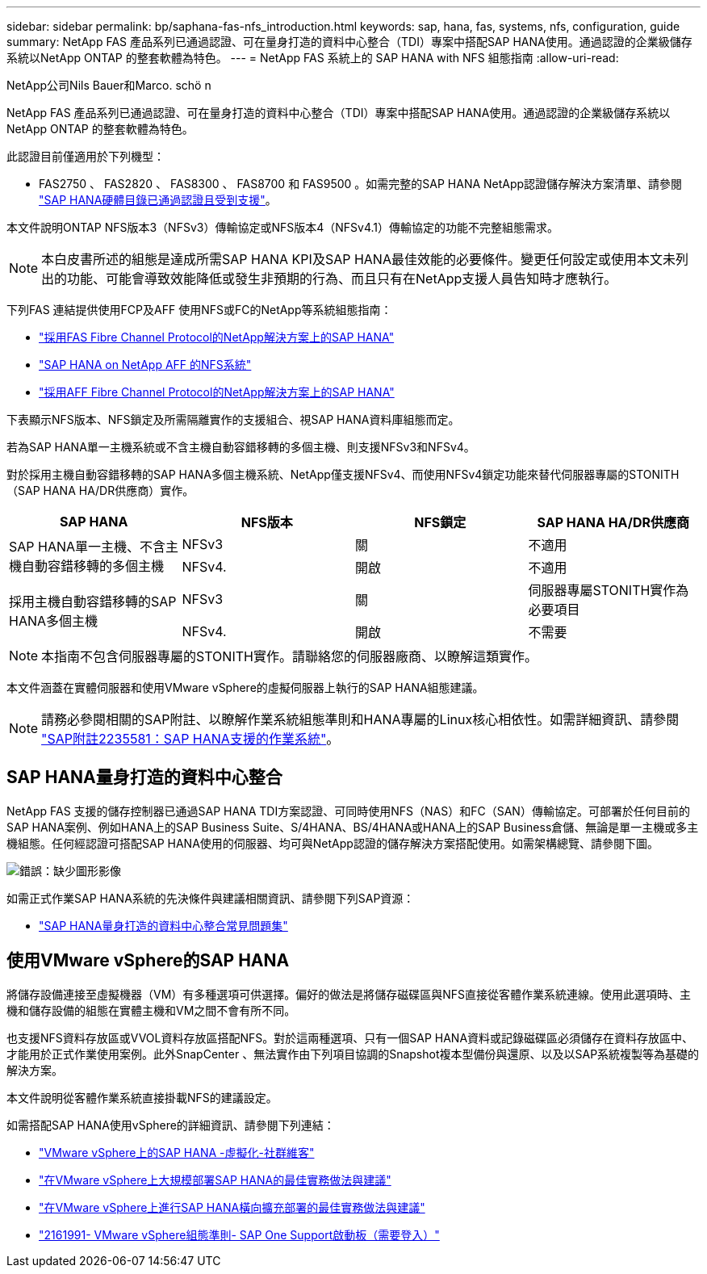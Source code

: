---
sidebar: sidebar 
permalink: bp/saphana-fas-nfs_introduction.html 
keywords: sap, hana, fas, systems, nfs, configuration, guide 
summary: NetApp FAS 產品系列已通過認證、可在量身打造的資料中心整合（TDI）專案中搭配SAP HANA使用。通過認證的企業級儲存系統以NetApp ONTAP 的整套軟體為特色。 
---
= NetApp FAS 系統上的 SAP HANA with NFS 組態指南
:allow-uri-read: 


NetApp公司Nils Bauer和Marco. schö n

NetApp FAS 產品系列已通過認證、可在量身打造的資料中心整合（TDI）專案中搭配SAP HANA使用。通過認證的企業級儲存系統以NetApp ONTAP 的整套軟體為特色。

此認證目前僅適用於下列機型：

* FAS2750 、 FAS2820 、 FAS8300 、 FAS8700 和 FAS9500 。如需完整的SAP HANA NetApp認證儲存解決方案清單、請參閱 https://www.sap.com/dmc/exp/2014-09-02-hana-hardware/enEN/#/solutions?filters=v:deCertified;ve:13["SAP HANA硬體目錄已通過認證且受到支援"^]。


本文件說明ONTAP NFS版本3（NFSv3）傳輸協定或NFS版本4（NFSv4.1）傳輸協定的功能不完整組態需求。


NOTE: 本白皮書所述的組態是達成所需SAP HANA KPI及SAP HANA最佳效能的必要條件。變更任何設定或使用本文未列出的功能、可能會導致效能降低或發生非預期的行為、而且只有在NetApp支援人員告知時才應執行。

下列FAS 連結提供使用FCP及AFF 使用NFS或FC的NetApp等系統組態指南：

* https://docs.netapp.com/us-en/netapp-solutions-sap/bp/saphana_fas_fc_introduction.html["採用FAS Fibre Channel Protocol的NetApp解決方案上的SAP HANA"^]
* https://docs.netapp.com/us-en/netapp-solutions-sap/bp/saphana_aff_nfs_introduction.html["SAP HANA on NetApp AFF 的NFS系統"^]
* https://docs.netapp.com/us-en/netapp-solutions-sap/bp/saphana_aff_fc_introduction.html["採用AFF Fibre Channel Protocol的NetApp解決方案上的SAP HANA"^]


下表顯示NFS版本、NFS鎖定及所需隔離實作的支援組合、視SAP HANA資料庫組態而定。

若為SAP HANA單一主機系統或不含主機自動容錯移轉的多個主機、則支援NFSv3和NFSv4。

對於採用主機自動容錯移轉的SAP HANA多個主機系統、NetApp僅支援NFSv4、而使用NFSv4鎖定功能來替代伺服器專屬的STONITH（SAP HANA HA/DR供應商）實作。

|===
| SAP HANA | NFS版本 | NFS鎖定 | SAP HANA HA/DR供應商 


.2+| SAP HANA單一主機、不含主機自動容錯移轉的多個主機 | NFSv3 | 關 | 不適用 


| NFSv4. | 開啟 | 不適用 


.2+| 採用主機自動容錯移轉的SAP HANA多個主機 | NFSv3 | 關 | 伺服器專屬STONITH實作為必要項目 


| NFSv4. | 開啟 | 不需要 
|===

NOTE: 本指南不包含伺服器專屬的STONITH實作。請聯絡您的伺服器廠商、以瞭解這類實作。

本文件涵蓋在實體伺服器和使用VMware vSphere的虛擬伺服器上執行的SAP HANA組態建議。


NOTE: 請務必參閱相關的SAP附註、以瞭解作業系統組態準則和HANA專屬的Linux核心相依性。如需詳細資訊、請參閱 https://launchpad.support.sap.com/["SAP附註2235581：SAP HANA支援的作業系統"^]。



== SAP HANA量身打造的資料中心整合

NetApp FAS 支援的儲存控制器已通過SAP HANA TDI方案認證、可同時使用NFS（NAS）和FC（SAN）傳輸協定。可部署於任何目前的SAP HANA案例、例如HANA上的SAP Business Suite、S/4HANA、BS/4HANA或HANA上的SAP Business倉儲、無論是單一主機或多主機組態。任何經認證可搭配SAP HANA使用的伺服器、均可與NetApp認證的儲存解決方案搭配使用。如需架構總覽、請參閱下圖。

image:saphana-fas-nfs_image1.png["錯誤：缺少圖形影像"]

如需正式作業SAP HANA系統的先決條件與建議相關資訊、請參閱下列SAP資源：

* http://go.sap.com/documents/2016/05/e8705aae-717c-0010-82c7-eda71af511fa.html["SAP HANA量身打造的資料中心整合常見問題集"^]




== 使用VMware vSphere的SAP HANA

將儲存設備連接至虛擬機器（VM）有多種選項可供選擇。偏好的做法是將儲存磁碟區與NFS直接從客體作業系統連線。使用此選項時、主機和儲存設備的組態在實體主機和VM之間不會有所不同。

也支援NFS資料存放區或VVOL資料存放區搭配NFS。對於這兩種選項、只有一個SAP HANA資料或記錄磁碟區必須儲存在資料存放區中、才能用於正式作業使用案例。此外SnapCenter 、無法實作由下列項目協調的Snapshot複本型備份與還原、以及以SAP系統複製等為基礎的解決方案。

本文件說明從客體作業系統直接掛載NFS的建議設定。

如需搭配SAP HANA使用vSphere的詳細資訊、請參閱下列連結：

* https://wiki.scn.sap.com/wiki/display/VIRTUALIZATION/SAP+HANA+on+VMware+vSphere["VMware vSphere上的SAP HANA -虛擬化-社群維客"^]
* http://www.vmware.com/files/pdf/SAP_HANA_on_vmware_vSphere_best_practices_guide.pdf["在VMware vSphere上大規模部署SAP HANA的最佳實務做法與建議"^]
* http://www.vmware.com/files/pdf/sap-hana-scale-out-deployments-on-vsphere.pdf["在VMware vSphere上進行SAP HANA橫向擴充部署的最佳實務做法與建議"^]
* https://launchpad.support.sap.com/["2161991- VMware vSphere組態準則- SAP One Support啟動板（需要登入）"^]

